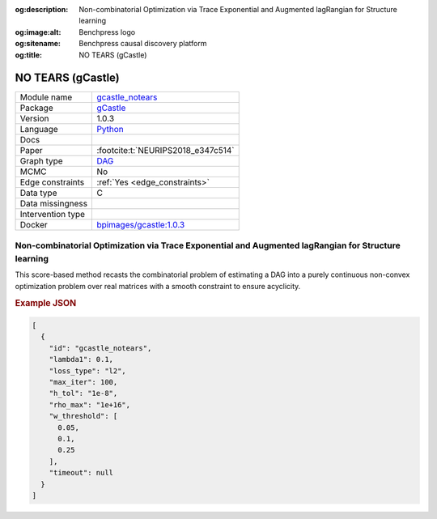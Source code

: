 


:og:description: Non-combinatorial Optimization via Trace Exponential and Augmented lagRangian for Structure learning
:og:image:alt: Benchpress logo
:og:sitename: Benchpress causal discovery platform
:og:title: NO TEARS (gCastle)
 
.. meta::
    :title: NO TEARS (gCastle)
    :description: Non-combinatorial Optimization via Trace Exponential and Augmented lagRangian for Structure learning


.. _gcastle_notears: 

NO TEARS (gCastle) 
*******************



.. list-table:: 

   * - Module name
     - `gcastle_notears <https://github.com/felixleopoldo/benchpress/tree/master/workflow/rules/structure_learning_algorithms/gcastle_notears>`__
   * - Package
     - `gCastle <https://github.com/huawei-noah/trustworthyAI/tree/master/gcastle>`__
   * - Version
     - 1.0.3
   * - Language
     - `Python <https://www.python.org/>`__
   * - Docs
     - 
   * - Paper
     - :footcite:t:`NEURIPS2018_e347c514`
   * - Graph type
     - `DAG <https://en.wikipedia.org/wiki/Directed_acyclic_graph>`__
   * - MCMC
     - No
   * - Edge constraints
     - :ref:`Yes <edge_constraints>`
   * - Data type
     - C
   * - Data missingness
     - 
   * - Intervention type
     - 
   * - Docker 
     - `bpimages/gcastle:1.0.3 <https://hub.docker.com/r/bpimages/gcastle/tags>`__




Non-combinatorial Optimization via Trace Exponential and Augmented lagRangian for Structure learning 
--------------------------------------------------------------------------------------------------------


This score-based method recasts the combinatorial problem of estimating a DAG into a purely
continuous non-convex optimization problem over real matrices with a smooth constraint to
ensure acyclicity.



.. rubric:: Example JSON


.. code-block:: json


    [
      {
        "id": "gcastle_notears",
        "lambda1": 0.1,
        "loss_type": "l2",
        "max_iter": 100,
        "h_tol": "1e-8",
        "rho_max": "1e+16",
        "w_threshold": [
          0.05,
          0.1,
          0.25
        ],
        "timeout": null
      }
    ]

.. footbibliography::

